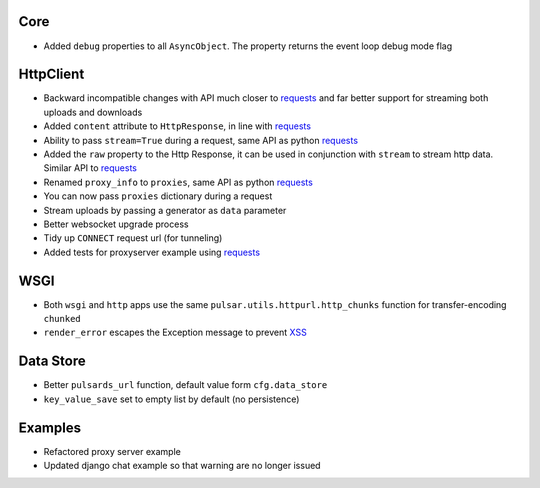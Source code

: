 Core
-----------------
* Added ``debug`` properties to all ``AsyncObject``. The property returns the event loop
  debug mode flag

HttpClient
----------------
* Backward incompatible changes with API much closer to requests_ and far better support for streaming both uploads and downloads
* Added ``content`` attribute to ``HttpResponse``, in line with requests_
* Ability to pass ``stream=True`` during a request, same API as python requests_
* Added the ``raw`` property to the Http Response, it can be used in conjunction with
  ``stream`` to stream http data. Similar API to requests_
* Renamed ``proxy_info`` to ``proxies``, same API as python requests_
* You can now pass ``proxies`` dictionary during a request
* Stream uploads by passing a generator as ``data`` parameter
* Better websocket upgrade process
* Tidy up ``CONNECT`` request url (for tunneling)
* Added tests for proxyserver example using requests_

WSGI
------
* Both ``wsgi`` and ``http`` apps use the same ``pulsar.utils.httpurl.http_chunks``
  function for transfer-encoding ``chunked``
* ``render_error`` escapes the Exception message to prevent XSS_

Data Store
-----------
* Better ``pulsards_url`` function, default value form ``cfg.data_store``
* ``key_value_save`` set to empty list by default (no persistence)

Examples
-------------
* Refactored proxy server example
* Updated django chat example so that warning are no longer issued

.. _requests: http://docs.python-requests.org/
.. _XSS: https://en.wikipedia.org/wiki/Cross-site_scripting
